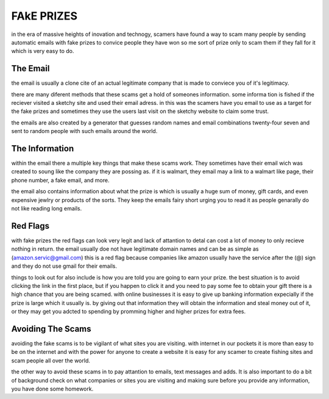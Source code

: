 FAkE PRIZES
===========

in the era of massive heights of inovation and
technogy, scamers have found a way to scam many
people by sending automatic emails with fake
prizes to convice people they have won so me
sort of prize only to scam them if they fall
for it which is very easy to do.

The Email
---------

the email is usually a clone cite of an actual 
legitimate company that is made to conviece you
of it's legitimacy.

there are many diferent methods that these scams
get a hold of someones information. some informa
tion is fished if the reciever visited a sketchy
site and used their email adress.
in this was the scamers have you email to use as
a target for the fake prizes and sometimes they 
use the users last visit on the sketchy website 
to claim some trust.

the emails are also created by a generator that 
guesses random names and email combinations
twenty-four seven and sent to random people with such emails around the world.

The Information
---------------

within the email there a multiple key things 
that make these scams work. They sometimes have
their email wich was created to soung like the
company they are possing as. if it is walmart,
they email may a link to a walmart like page,
their phone number, a fake email, and more.

the email also contains information about what the 
prize is which is usually a huge sum of money, 
gift cards, and even expensive jewlry or products
of the sorts. They keep the emails fairy short 
urging you to read it as people genarally do not
like reading long emails.

Red Flags
---------

with fake prizes the red flags can look very legit 
and lack of attantion to detal can cost a lot of
money to only recieve nothing in return. the email
usually doe not have legitimate domain names and 
can be as simple as 
(amazon.servic@gmail.com) this is a red flag 
because companies like amazon usually have the 
service after the (@) sign and they do not use 
gmail for their emails.

things to look out for also include is how you are
told you are going to earn your prize. the best 
situation is to avoid clicking the link in the
first place, but if you happen to click it and you
need to pay some fee to obtain your gift there is
a high chance that you are being scamed.
with online businesses it is easy to give up 
banking information expecially if the prize is large which it usually is.
by giving out that information they will obtain 
the information and steal money out of it, or they may get you adcted to spending by promming higher
and higher prizes for extra fees.

Avoiding The Scams
------------------

avoiding the fake scams is to be vigilant of what 
sites you are visiting. with internet in our pockets it is more than easy to be on the internet 
and with the power for anyone to create a website 
it is easy for any scamer to create fishing sites
and scam people all over the world.

the other way to avoid these scams in to pay 
attantion to emails, text messages and adds. It is
also important to do a bit of background check on
what companies or sites you are visiting and
making sure before you provide any information, 
you have done some homework.


